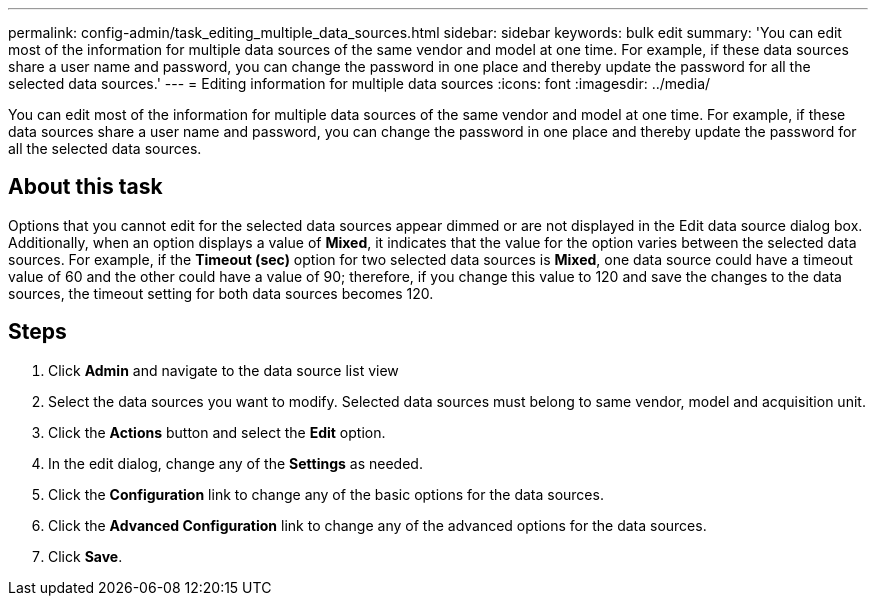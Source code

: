 ---
permalink: config-admin/task_editing_multiple_data_sources.html
sidebar: sidebar
keywords: bulk edit
summary: 'You can edit most of the information for multiple data sources of the same vendor and model at one time. For example, if these data sources share a user name and password, you can change the password in one place and thereby update the password for all the selected data sources.'
---
= Editing information for multiple data sources
:icons: font
:imagesdir: ../media/

[.lead]
You can edit most of the information for multiple data sources of the same vendor and model at one time. For example, if these data sources share a user name and password, you can change the password in one place and thereby update the password for all the selected data sources.

== About this task

Options that you cannot edit for the selected data sources appear dimmed or are not displayed in the Edit data source dialog box. Additionally, when an option displays a value of *Mixed*, it indicates that the value for the option varies between the selected data sources. For example, if the *Timeout (sec)* option for two selected data sources is *Mixed*, one data source could have a timeout value of 60 and the other could have a value of 90; therefore, if you change this value to 120 and save the changes to the data sources, the timeout setting for both data sources becomes 120.

== Steps

. Click *Admin* and navigate to the data source list view
. Select the data sources you want to modify. Selected data sources must belong to same vendor, model and acquisition unit.
. Click the *Actions* button and select the *Edit* option.
. In the edit dialog, change any of the *Settings* as needed.
. Click the *Configuration* link to change any of the basic options for the data sources.
. Click the *Advanced Configuration* link to change any of the advanced options for the data sources.
. Click *Save*.
